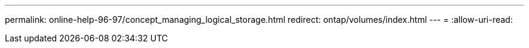 ---
permalink: online-help-96-97/concept_managing_logical_storage.html 
redirect: ontap/volumes/index.html 
---
= 
:allow-uri-read: 


